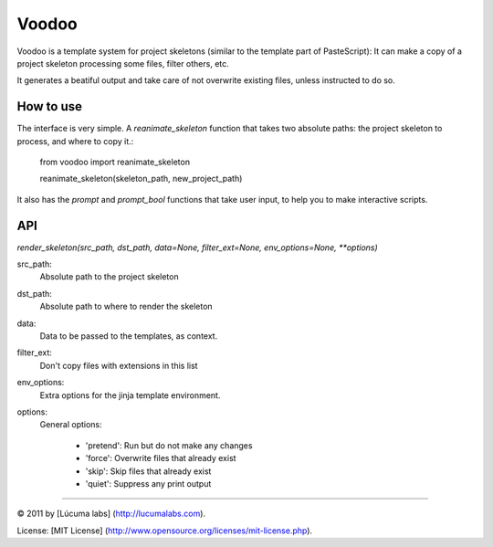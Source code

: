 ============
Voodoo
============

Voodoo is a template system for project skeletons (similar to the template part of PasteScript):
It can make a copy of a project skeleton processing some files, filter others, etc.

It generates a beatiful output and take care of not overwrite existing files, unless instructed to do so.

.. image:: docs/images/output.png

How to use
------------

The interface is very simple. A `reanimate_skeleton` function that takes two absolute paths: the project skeleton to process, and where to copy it.:

    from voodoo import reanimate_skeleton

    reanimate_skeleton(skeleton_path, new_project_path)

It also has the `prompt` and `prompt_bool` functions that take user input, to help you to make interactive scripts.

API
-----

`render_skeleton(src_path, dst_path, data=None, filter_ext=None, env_options=None, **options)`

src_path:
    Absolute path to the project skeleton

dst_path:
   Absolute path to where to render the skeleton

data:
   Data to be passed to the templates, as context.

filter_ext:
   Don't copy files with extensions in this list

env_options:
   Extra options for the jinja template environment.

options:
   General options:

    * 'pretend':  Run but do not make any changes
    * 'force':  Overwrite files that already exist
    * 'skip':  Skip files that already exist
    * 'quiet':  Suppress any print output


---------------------------------------

© 2011 by [Lúcuma labs] (http://lucumalabs.com).
 
License: [MIT License] (http://www.opensource.org/licenses/mit-license.php).
